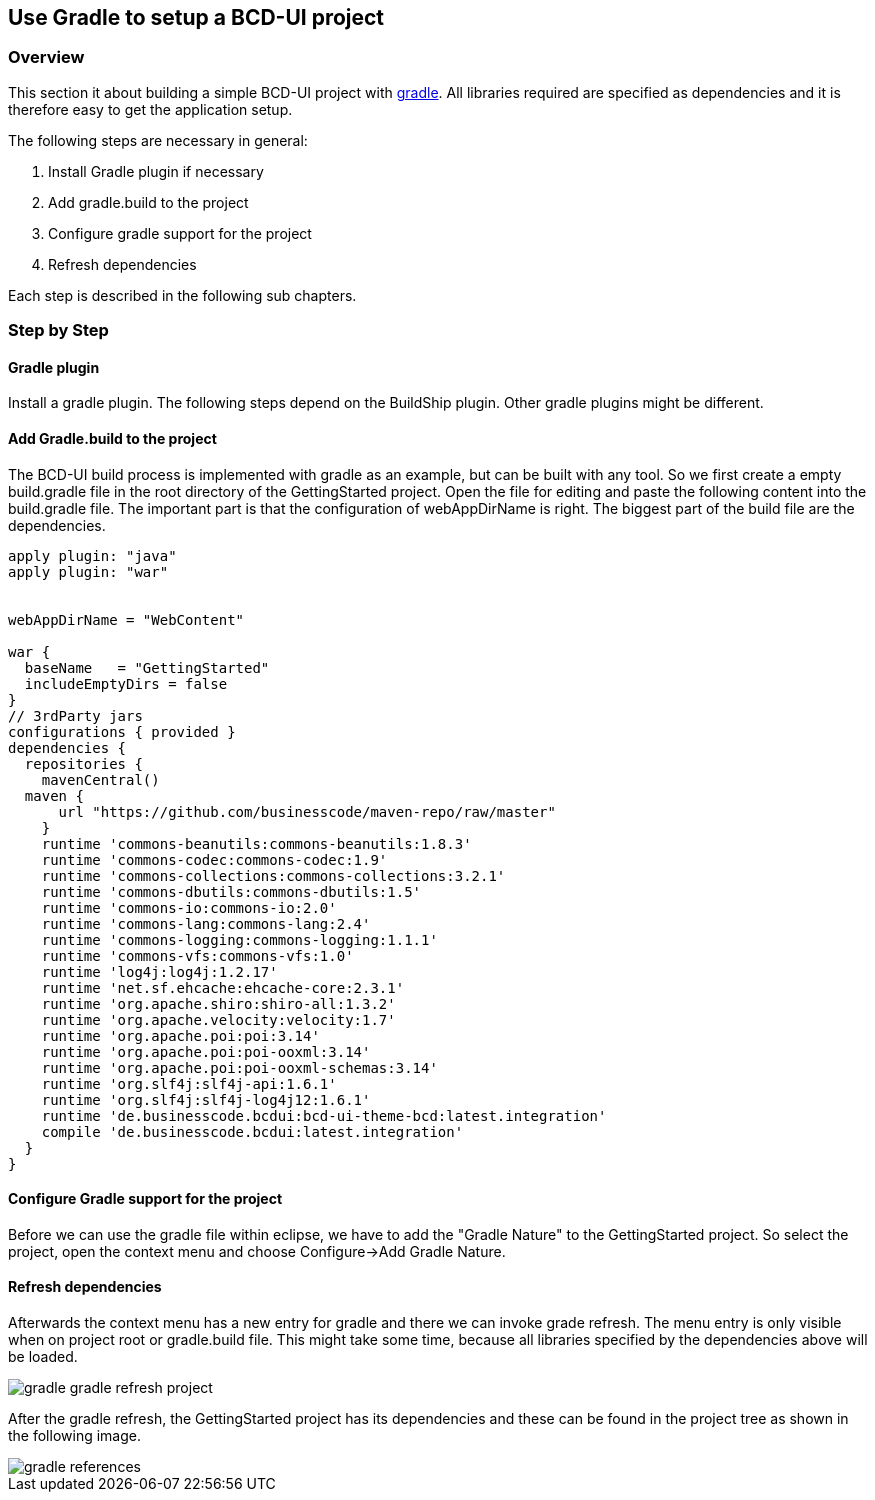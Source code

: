 [[DocGradle]]
== Use Gradle to setup a BCD-UI project

=== Overview

This section it about building a simple BCD-UI project with link:https://gradle.org/[gradle, window="_blank"].
All libraries required are
specified as dependencies and it is therefore easy to get the application setup.

The following steps are necessary in general:

. Install Gradle plugin if necessary
. Add gradle.build to the project
. Configure gradle support for the project
. Refresh dependencies

Each step is described in the following sub chapters.

=== Step by Step

==== Gradle plugin

Install a gradle plugin. The following steps depend on the BuildShip plugin. Other gradle plugins might be different.

==== Add Gradle.build to the project

The BCD-UI build process is implemented with gradle as an example, but can be built with any tool.
So we first create a empty build.gradle file in the root directory of the GettingStarted project.
Open the file for editing and paste the following content into the build.gradle file. The important part is that the configuration of webAppDirName is right.
The biggest part of the build file are the dependencies.


[source,javascript]
----

apply plugin: "java"
apply plugin: "war"


webAppDirName = "WebContent"

war {
  baseName   = "GettingStarted"
  includeEmptyDirs = false
}
// 3rdParty jars
configurations { provided }
dependencies {
  repositories {
    mavenCentral()
  maven {
      url "https://github.com/businesscode/maven-repo/raw/master"
    }
    runtime 'commons-beanutils:commons-beanutils:1.8.3'
    runtime 'commons-codec:commons-codec:1.9'
    runtime 'commons-collections:commons-collections:3.2.1'
    runtime 'commons-dbutils:commons-dbutils:1.5'
    runtime 'commons-io:commons-io:2.0'
    runtime 'commons-lang:commons-lang:2.4'
    runtime 'commons-logging:commons-logging:1.1.1'
    runtime 'commons-vfs:commons-vfs:1.0'
    runtime 'log4j:log4j:1.2.17'
    runtime 'net.sf.ehcache:ehcache-core:2.3.1'
    runtime 'org.apache.shiro:shiro-all:1.3.2'
    runtime 'org.apache.velocity:velocity:1.7'
    runtime 'org.apache.poi:poi:3.14'
    runtime 'org.apache.poi:poi-ooxml:3.14'
    runtime 'org.apache.poi:poi-ooxml-schemas:3.14'
    runtime 'org.slf4j:slf4j-api:1.6.1'
    runtime 'org.slf4j:slf4j-log4j12:1.6.1'
    runtime 'de.businesscode.bcdui:bcd-ui-theme-bcd:latest.integration'
    compile 'de.businesscode.bcdui:latest.integration'
  }
}

----

==== Configure Gradle support for the project

Before we can use the gradle file within eclipse, we have to add the "Gradle Nature" to the GettingStarted project. So select the project,
open the context menu and choose Configure->Add Gradle Nature.


==== Refresh dependencies

Afterwards the context menu has a new entry for gradle and there we can invoke grade refresh. The menu entry is only visible when on project root or
gradle.build file.
This might take some time, because all libraries specified
by the dependencies above will be loaded.



image::images/gradle_gradle_refresh_project.png[]

After the gradle refresh, the GettingStarted project has its dependencies and these can be found in the project tree as shown in the following image.


image::images/gradle_references.png[]
